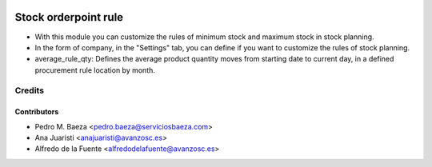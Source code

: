 .. image:: https://img.shields.io/badge/licence-AGPL--3-blue.svg
   :target: http://www.gnu.org/licenses/agpl-3.0-standalone.html
   :alt: License: AGPL-3

=====================
Stock orderpoint rule
=====================

* With this module you can customize the rules of minimum stock and maximum
  stock in stock planning.
* In the form of company, in the "Settings" tab, you can define if you want to
  customize the rules of stock planning.
* average_rule_qty: Defines the average product quantity moves from starting
  date to current day, in a defined procurement rule location by month.

Credits
=======

Contributors
------------
* Pedro M. Baeza <pedro.baeza@serviciosbaeza.com>
* Ana Juaristi <anajuaristi@avanzosc.es>
* Alfredo de la Fuente <alfredodelafuente@avanzosc.es>
